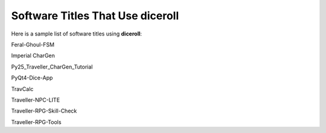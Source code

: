 **Software Titles That Use diceroll**
=====================================

Here is a sample list of software titles using **diceroll**:

Feral-Ghoul-FSM

Imperial CharGen

Py25_Traveller_CharGen_Tutorial

PyQt4-Dice-App

TravCalc

Traveller-NPC-LITE

Traveller-RPG-Skill-Check

Traveller-RPG-Tools
